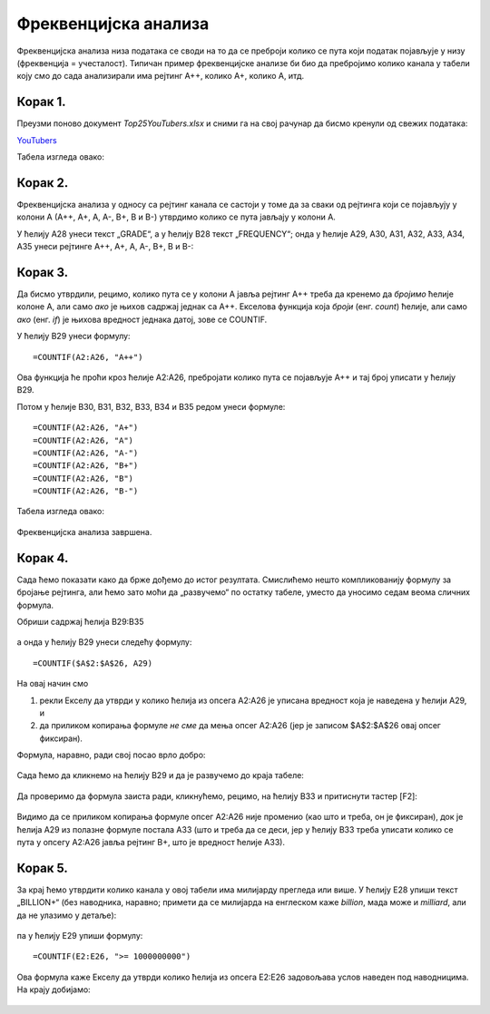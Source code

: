 Фреквенцијска анализа
=======================


Фреквенцијска анализа низа података се своди на то да се преброји колико се пута који податак
појављује у низу (фреквенција = учесталост). Типичан пример фреквенцијске анализе би био да пребројимо
колико канала у табели коју смо до сада анализирали има рејтинг А++, колико А+, колико А, итд.


Корак 1.
-------------------------------

Преузми поново документ *Top25YouTubers.xlsx* и сними га на свој рачунар да бисмо кренули од свежих података:


`YouTubers <https://petljamediastorage.blob.core.windows.net/root/Media/Default/Kursevi/programiranje_II/epodaci/Top25YouTubers.xlsx>`_

Табела изгледа овако:


.. figure:: ../../_images/FA1.jpg
   :width: 780px
   :align: center
   :class: screenshot-shadow

Корак 2.
-----------------------------

Фреквенцијска анализа у односу са рејтинг канала се састоји у томе да за сваки од рејтинга који се појављују у колони А (А++, А+, А, А-, B+, B и B-) утврдимо колико се пута јављају у колони А.

У ћелију А28 унеси текст „GRADE“, а у ћелију B28 текст „FREQUENCY“; онда у ћелије А29, А30, А31, А32, А33, А34, A35 унеси рејтинге А++, А+, А, А-, B+, B и B-:


.. figure:: ../../_images/FA2.jpg
   :width: 780px
   :align: center
   :class: screenshot-shadow

Корак 3.
-------------------------

Да бисмо утврдили, рецимо, колико пута се у колони А јавља рејтинг А++ треба да кренемо да *бројимо* ћелије колоне А, али само *ако* је њихов садржај једнак са А++. Екселова функција која *броји* (енг. *count*) ћелије, али само *ако* (енг. *if*) је њихова вредност једнака датој, зове се COUNTIF.

У ћелију B29 унеси формулу:
::

    =COUNTIF(A2:A26, "A++")



.. figure:: ../../_images/FA3.jpg
   :width: 780px
   :align: center
   :class: screenshot-shadow

Ова функција ће проћи кроз ћелије А2:А26, пребројати колико пута се појављује А++ и тај број уписати у ћелију B29.


Потом у ћелије B30, B31, B32, B33, B34 и B35 редом унеси формуле:
::

    =COUNTIF(A2:A26, "A+")
    =COUNTIF(A2:A26, "A")
    =COUNTIF(A2:A26, "A-")
    =COUNTIF(A2:A26, "B+")
    =COUNTIF(A2:A26, "B")
    =COUNTIF(A2:A26, "B-")


Табела изгледа овако:


.. figure:: ../../_images/FA5.jpg
   :width: 780px
   :align: center
   :class: screenshot-shadow

Фреквенцијска анализа завршена.

Корак 4.
-----------------------

Сада ћемо показати како да брже дођемо до истог резултата. Смислићемо нешто компликованију формулу за бројање рејтинга, али ћемо зато моћи да „развучемо“ по остатку табеле, уместо да уносимо седам веома сличних формула.

Обриши садржај ћелија B29:B35


.. figure:: ../../_images/FA2.jpg
   :width: 780px
   :align: center
   :class: screenshot-shadow

а онда у ћелију B29 унеси следећу формулу:
::

    =COUNTIF($A$2:$A$26, А29)



.. figure:: ../../_images/FA6.jpg
   :width: 780px
   :align: center


На овај начин смо

1. рекли Екселу да утврди у колико ћелија из опсега А2:А26 је уписана вредност која је наведена у ћелији А29, и
2. да приликом копирања формуле *не сме* да мења опсег А2:А26 (јер је записом \$A\$2:\$A\$26 овај опсег фиксиран).

Формула, наравно, ради свој посао врло добро:


.. figure:: ../../_images/FA7.jpg
   :width: 780px
   :align: center


Сада ћемо да кликнемо на ћелију B29 и да је развучемо до краја табеле:


.. figure:: ../../_images/FA8.jpg
   :width: 780px
   :align: center


Да проверимо да формула заиста ради, кликнућемо, рецимо, на ћелију B33 и притиснути тастер [F2]:


.. figure:: ../../_images/FA9.jpg
   :width: 780px
   :align: center


Видимо да се приликом копирања формуле опсег А2:А26 није променио (као што и треба, он је фиксиран), док је ћелија А29 из полазне формуле постала А33 (што и треба да се деси, јер у ћелију B33 треба уписати колико се пута у опсегу А2:А26 јавља рејтинг B+, што је вредност ћелије А33).

Корак 5.
--------------------

За крај ћемо утврдити колико канала у овој табели има милијарду прегледа или више. У ћелију Е28 упиши текст „BILLION+“ (без наводника, наравно; примети да се милијарда на енглеском каже *billion*, мада може и *milliard*, али да не улазимо у детаље):


.. figure:: ../../_images/FA11.jpg
   :width: 780px
   :align: center
   :class: screenshot-shadow

па у ћелију Е29 упиши формулу:
::

    =COUNTIF(E2:E26, ">= 1000000000")



.. figure:: ../../_images/FA12.jpg
   :width: 780px
   :align: center
   :class: screenshot-shadow

Ова формула каже Екселу да утврди колико ћелија из опсега E2:E26 задовољава услов наведен под наводницима. На крају добијамо:


.. figure:: ../../_images/FA13.jpg
   :width: 780px
   :align: center
   :class: screenshot-shadow
